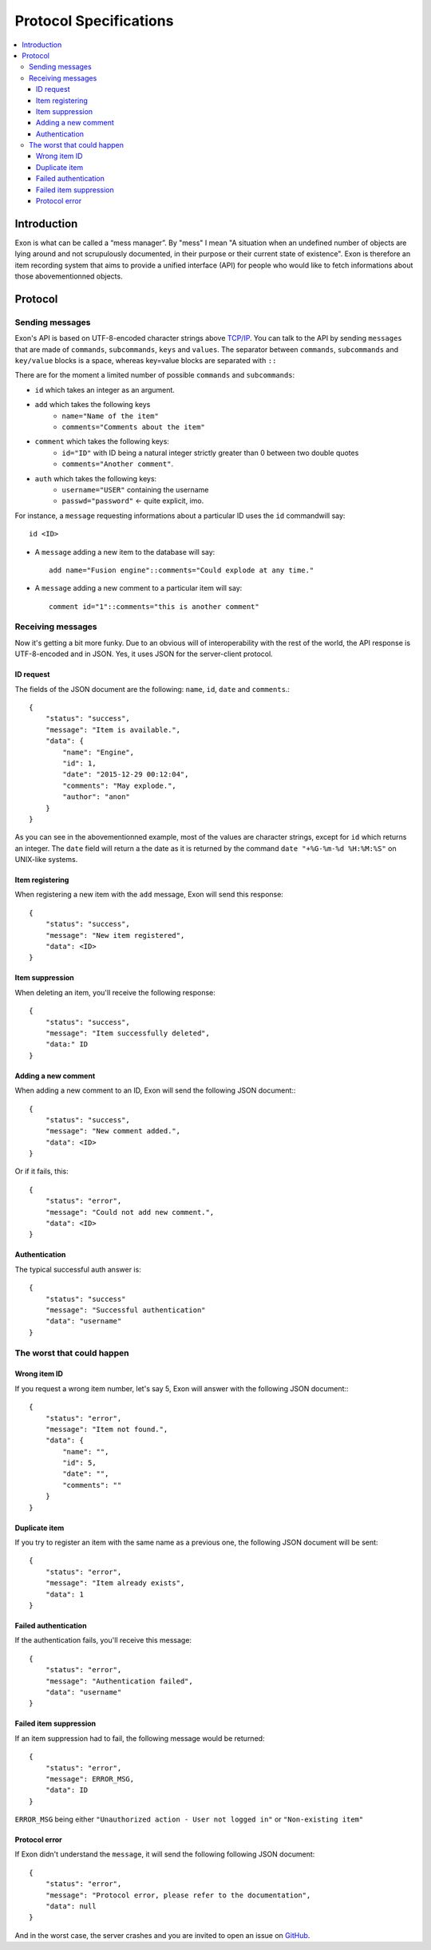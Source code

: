 =======================
Protocol Specifications
=======================

.. contents::
    :local:
    :depth: 3
    :backlinks: none

Introduction
============

Exon is what can be called a “mess manager”. By "mess" I mean "A situation when an undefined number of objects are lying around and not scrupulously
documented, in their purpose or their current state of existence".
Exon is therefore an item recording system that aims to provide a unified interface (API) for people who would like to fetch informations about those
abovementionned objects.


Protocol
========

Sending messages
~~~~~~~~~~~~~~~~

Exon's API is based on UTF-8-encoded character strings above `TCP/IP`_.
You can talk to the API by sending ``messages`` that are made of ``commands``, ``subcommands``, ``keys`` and ``values``.
The separator between ``commands``, ``subcommands`` and ``key/value`` blocks is a space, whereas key=value blocks are separated with ``::``

There are for the moment a limited number of possible ``commands`` and ``subcommands``:

- ``id`` which takes an integer as an argument.

- ``add`` which takes the following keys
    * ``name="Name of the item"``
    * ``comments="Comments about the item"``

- ``comment`` which takes the following keys:
    * ``id="ID"`` with ID being a natural integer strictly greater than 0 between two double quotes
    * ``comments="Another comment"``.

- ``auth`` which takes the following keys:
    * ``username="USER"`` containing the username
    * ``passwd="password"`` ← quite explicit, imo.

For instance, a ``message`` requesting informations about a particular ID uses the ``id`` commandwill say::

    id <ID>

- A ``message`` adding a new item to the database will say::

    add name="Fusion engine"::comments="Could explode at any time."

- A ``message`` adding a new comment to a particular item will say::

    comment id="1"::comments="this is another comment"

Receiving messages
~~~~~~~~~~~~~~~~~~
Now it's getting a bit more funky. Due to an obvious will of interoperability with the rest of the world, the API response is UTF-8-encoded and in JSON.
Yes, it uses JSON for the server-client protocol.

ID request
----------
The fields of the JSON document are the following: ``name``, ``id``, ``date`` and ``comments``.::

    {
        "status": "success",
        "message": "Item is available.",
        "data": {
            "name": "Engine",
            "id": 1,
            "date": "2015-12-29 00:12:04",
            "comments": "May explode.",
            "author": "anon"
        }
    }

As you can see in the abovementionned example, most of the values are character strings, except for ``id`` which returns an integer. The ``date`` field will return a
the date as it is returned by the command ``date "+%G-%m-%d %H:%M:%S"`` on UNIX-like systems.

Item registering
----------------

When registering a new item with the ``add`` message, Exon will send this response::


    {
        "status": "success",
        "message": "New item registered",
        "data": <ID>
    }

Item suppression
----------------

When deleting an item, you'll receive the following response::

    {
        "status": "success",
        "message": "Item successfully deleted",
        "data:" ID
    } 

Adding a new comment
--------------------

When adding a new comment to an ID, Exon will send the following JSON document:::

    {
        "status": "success",
        "message": "New comment added.",
        "data": <ID>
    }

Or if it fails, this::

    {
        "status": "error",
        "message": "Could not add new comment.",
        "data": <ID>
    }


Authentication
--------------
The typical successful auth answer is::

    {
        "status": "success"
        "message": "Successful authentication"
        "data": "username"
    }

The worst that could happen
~~~~~~~~~~~~~~~~~~~~~~~~~~~

Wrong item ID
-------------

If you request a wrong item number, let's say 5, Exon will answer with the following JSON document:::

    {
        "status": "error",
        "message": "Item not found.",
        "data": {
            "name": "",
            "id": 5,
            "date": "",
            "comments": ""
        }
    }

Duplicate item
--------------

If you try to register an item with the same name as a previous one, the following JSON document will be sent::

    {
        "status": "error",
        "message": "Item already exists",
        "data": 1
    }

Failed authentication
---------------------


If the authentication fails, you'll receive this message::

    {
        "status": "error",
        "message": "Authentication failed",
        "data": "username"
    }

Failed item suppression
-----------------------

If an item suppression had to fail, the following message would be returned::

    {
        "status": "error",
        "message": ERROR_MSG,
        "data": ID
    }

``ERROR_MSG`` being either ``"Unauthorized action - User not logged in"`` or ``"Non-existing item"``

Protocol error
--------------

If Exon didn't understand the ``message``, it will send the following following JSON document::

    {
        "status": "error",
        "message": "Protocol error, please refer to the documentation",
        "data": null
    }


And in the worst case, the server crashes and you are invited to open an issue on GitHub_.


.. _`TCP/IP`: https://en.wikipedia.org/wiki/Internet_protocol_suite
.. _Github:   https://github.com/tchoutri/Exon/issues/new
